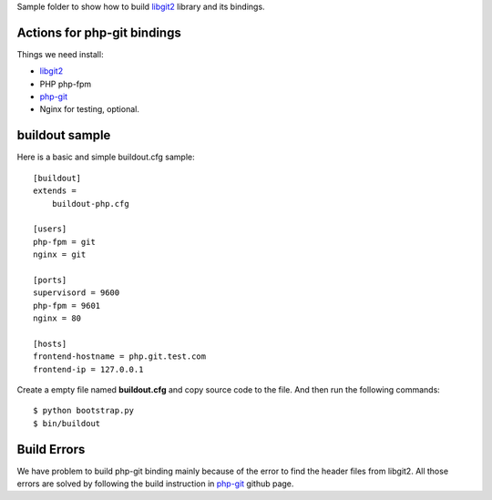Sample folder to show how to build libgit2_ library and its bindings.

Actions for php-git bindings
----------------------------

Things we need install:

- libgit2_
- PHP php-fpm
- php-git_
- Nginx for testing, optional.

buildout sample
---------------

Here is a basic and simple buildout.cfg sample::

  [buildout]
  extends = 
      buildout-php.cfg
  
  [users]
  php-fpm = git
  nginx = git
  
  [ports]
  supervisord = 9600
  php-fpm = 9601
  nginx = 80
  
  [hosts]
  frontend-hostname = php.git.test.com
  frontend-ip = 127.0.0.1

Create a empty file named **buildout.cfg** and copy source code
to the file. And then run the following commands::

  $ python bootstrap.py
  $ bin/buildout
  
Build Errors
------------

We have problem to build php-git binding mainly because of the 
error to find the header files from libgit2.
All those errors are solved by following the build instruction 
in php-git_ github page.

.. _libgit2: https://github.com/libgit2/libgit2
.. _php-git: https://github.com/libgit2/php-git
